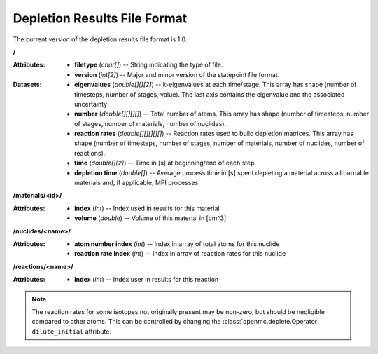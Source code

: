 .. _io_depletion_results:

=============================
Depletion Results File Format
=============================

The current version of the depletion results file format is 1.0.

**/**

:Attributes: - **filetype** (*char[]*) -- String indicating the type of file.
             - **version** (*int[2]*) -- Major and minor version of the
               statepoint file format.

:Datasets: - **eigenvalues** (*double[][][2]*) -- k-eigenvalues at each
             time/stage. This array has shape (number of timesteps, number of
             stages, value). The last axis contains the eigenvalue and the 
             associated uncertainty
           - **number** (*double[][][][]*) -- Total number of atoms. This array
             has shape (number of timesteps, number of stages, number of
             materials, number of nuclides).
           - **reaction rates** (*double[][][][][]*) -- Reaction rates used to
             build depletion matrices. This array has shape (number of
             timesteps, number of stages, number of materials, number of
             nuclides, number of reactions).
           - **time** (*double[][2]*) -- Time in [s] at beginning/end of each
             step.
           - **depletion time** (*double[]*) -- Average process time in [s] 
             spent depleting a material across all burnable materials and,
             if applicable, MPI processes.

**/materials/<id>/**

:Attributes: - **index** (*int*) -- Index used in results for this material
             - **volume** (*double*) -- Volume of this material in [cm^3]

**/nuclides/<name>/**

:Attributes: - **atom number index** (*int*) -- Index in array of total atoms
               for this nuclide
             - **reaction rate index** (*int*) -- Index in array of reaction
               rates for this nuclide

**/reactions/<name>/**

:Attributes: - **index** (*int*) -- Index user in results for this reaction

.. note::

    The reaction rates for some isotopes not originally present may
    be non-zero, but should be negligible compared to other atoms.
    This can be controlled by changing the
    :class:`openmc.deplete.Operator` ``dilute_initial`` attribute.

